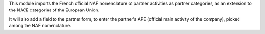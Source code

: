 This module imports the French official NAF
nomenclature of partner activities as partner categories, as an extension to
the NACE categories of the European Union.

It will also add a field to the partner form, to enter the partner's APE
(official main activity of the company), picked among the NAF nomenclature.
